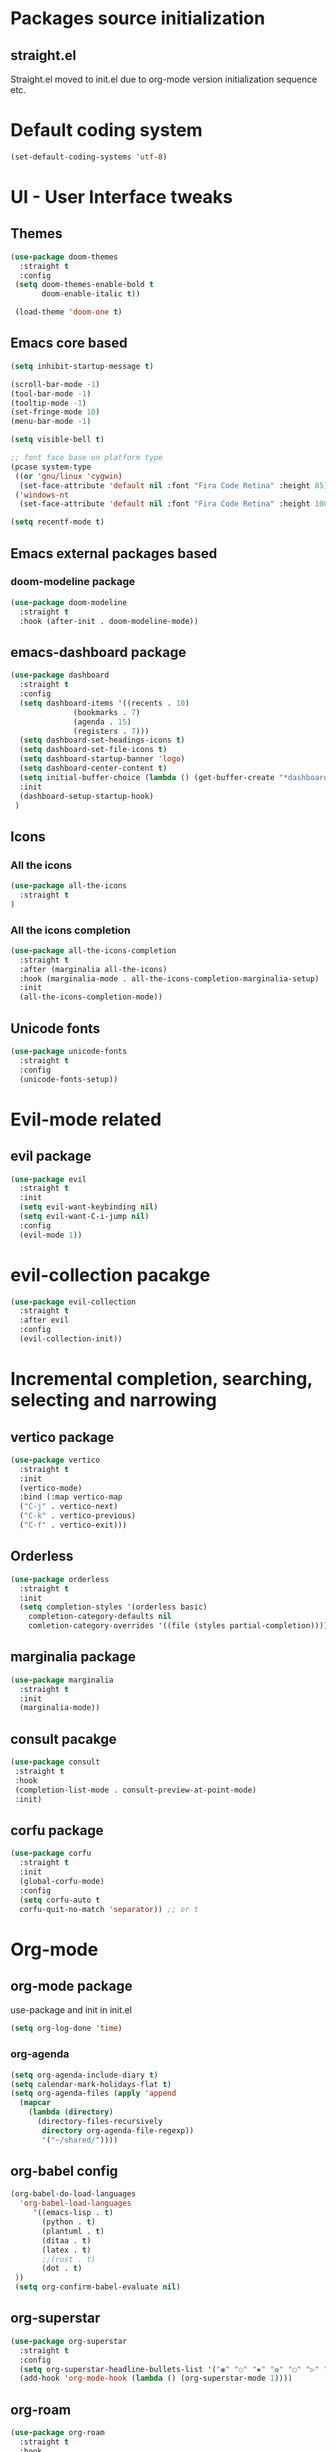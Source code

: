 * Packages source initialization
** straight.el
   Straight.el moved to init.el due to org-mode version initialization sequence etc.
* Default coding system
  #+BEGIN_SRC emacs-lisp
  (set-default-coding-systems 'utf-8)
  #+END_SRC
* UI - User Interface tweaks
** Themes
  #+BEGIN_SRC emacs-lisp
  (use-package doom-themes
    :straight t
    :config
   (setq doom-themes-enable-bold t
         doom-enable-italic t))

   (load-theme 'doom-one t)
#+END_SRC
** Emacs core based
#+BEGIN_SRC emacs-lisp
  (setq inhibit-startup-message t)

  (scroll-bar-mode -1)
  (tool-bar-mode -1)
  (tooltip-mode -1)
  (set-fringe-mode 10)
  (menu-bar-mode -1)

  (setq visible-bell t)

  ;; font face base on platform type
  (pcase system-type
   ((or 'gnu/linux 'cygwin)
    (set-face-attribute 'default nil :font "Fira Code Retina" :height 85))
   ('windows-nt
    (set-face-attribute 'default nil :font "Fira Code Retina" :height 100)))

  (setq recentf-mode t)
#+END_SRC

** Emacs external packages based
*** doom-modeline package
#+BEGIN_SRC emacs-lisp
  (use-package doom-modeline
    :straight t
    :hook (after-init . doom-modeline-mode))
#+END_SRC

** emacs-dashboard package
  #+BEGIN_SRC emacs-lisp
    (use-package dashboard
      :straight t
      :config
      (setq dashboard-items '((recents . 10)
    			  (bookmarks . 7)
    			  (agenda . 15)
    			  (registers . 7)))
      (setq dashboard-set-headings-icons t)
      (setq dashboard-set-file-icons t)
      (setq dashboard-startup-banner 'logo)
      (setq dashboard-center-content t)
      (setq initial-buffer-choice (lambda () (get-buffer-create "*dashboard*"))) ;; this is needed to open *dashboard* buffer after startup
      :init
      (dashboard-setup-startup-hook)
     )
   #+END_SRC
** Icons
*** All the icons
   #+BEGIN_SRC emacs-lisp
   (use-package all-the-icons
     :straight t
   )
   #+END_SRC
*** All the icons completion
   #+BEGIN_SRC emacs-lisp
     (use-package all-the-icons-completion
       :straight t
       :after (marginalia all-the-icons)
       :hook (marginalia-mode . all-the-icons-completion-marginalia-setup)
       :init
       (all-the-icons-completion-mode))
   #+END_SRC
** Unicode fonts
  #+BEGIN_SRC emacs-lisp
  (use-package unicode-fonts
    :straight t
    :config
    (unicode-fonts-setup))
  #+END_SRC
* Evil-mode related
** evil package  
#+BEGIN_SRC emacs-lisp
  (use-package evil
    :straight t
    :init
    (setq evil-want-keybinding nil)
    (setq evil-want-C-i-jump nil)
    :config
    (evil-mode 1))
#+END_SRC
* evil-collection pacakge
#+BEGIN_SRC emacs-lisp
(use-package evil-collection
  :straight t
  :after evil
  :config
  (evil-collection-init))
#+END_SRC

* Incremental completion, searching, selecting and narrowing
** vertico package
#+BEGIN_SRC emacs-lisp
  (use-package vertico
    :straight t
    :init
    (vertico-mode)
    :bind (:map vertico-map
    ("C-j" . vertico-next)
    ("C-k" . vertico-previous)
    ("C-f" . vertico-exit)))
#+END_SRC
** Orderless
  #+BEGIN_SRC emacs-lisp
    (use-package orderless
      :straight t
      :init
      (setq completion-styles '(orderless basic)
    	completion-category-defaults nil
    	comletion-category-overrides '((file (styles partial-completion)))))
  #+END_SRC
** marginalia package
#+BEGIN_SRC emacs-lisp
  (use-package marginalia
    :straight t
    :init
    (marginalia-mode))
#+END_SRC

** consult pacakge
#+BEGIN_SRC emacs-lisp
  (use-package consult
   :straight t
   :hook
   (completion-list-mode . consult-preview-at-point-mode)
   :init)
#+END_SRC

** corfu package
#+BEGIN_SRC emacs-lisp
  (use-package corfu
    :straight t
    :init
    (global-corfu-mode)
    :config
    (setq corfu-auto t
  	corfu-quit-no-match 'separator)) ;; or t
#+END_SRC
 
* Org-mode
** org-mode package
   use-package and init in init.el
   #+BEGIN_SRC emacs-lisp
   (setq org-log-done 'time)
   #+END_SRC
*** org-agenda
   #+BEGIN_SRC emacs-lisp
   (setq org-agenda-include-diary t)
   (setq calendar-mark-holidays-flat t)
   (setq org-agenda-files (apply 'append
     (mapcar
       (lambda (directory)
         (directory-files-recursively
          directory org-agenda-file-regexp))
          '("~/shared/"))))
   #+END_SRC
** org-babel config
#+BEGIN_SRC emacs-lisp
  (org-babel-do-load-languages
    'org-babel-load-languages
       '((emacs-lisp . t)
         (python . t)
         (plantuml . t)
         (ditaa . t)
         (latex . t)
         ;;(rust . t)
         (dot . t)
   ))
   (setq org-confirm-babel-evaluate nil)
#+END_SRC
** org-superstar
  #+BEGIN_SRC emacs-lisp
  (use-package org-superstar
    :straight t
    :config
    (setq org-superstar-headline-bullets-list '("◉" "○" "✸" "✿" "○" "▷" "⁖"))
    (add-hook 'org-mode-hook (lambda () (org-superstar-mode 1))))
  #+END_SRC
** org-roam
  #+BEGIN_SRC emacs-lisp
    (use-package org-roam
      :straight t
      :hook
      (after-init . org-roam-mode)
      :custom
      (org-roam-directory "~/pkm/content-org")
      (org-roam-completion-everywhere t)
      (org-roam-capture-templates
      '(("d" "default" plain
         "%?"
         :if-new (file+head "${slug}.org" "#+TITLE: ${title}\n")
         :unnarrowed t)))
      :init
      (setq org-roam-v2-ack t)
      :config
      (org-roam-setup))
  #+END_SRC
* Key bindings
** which-key package
#+BEGIN_SRC emacs-lisp
  (use-package which-key
   :straight t
   :init
   (which-key-mode)
   :diminish
   which-key-mode
   :config
   (setq which-key-idle-delay 0.2))
#+END_SRC

** general.el package
#+BEGIN_SRC emacs-lisp
  (use-package general
   :straight t
   :config
   (general-create-definer lg/leader-keys
   :keymaps '(normal insert visual emacs)
   :prefix "SPC"
   :global-prefix "C-SPC")

   (lg/leader-keys
     "SPC" '(execute-extended-command :whick-key "M-x")
     "a" '(:ignore t :which-key "applications")
     "ad" '(dired :which-key "dired")
     "ae" '(elfeed :which-key "elfeed")
     "at" '(treemacs :which-key "treemacs")
     "b" '(:ignore t :which-key "buffers")
     "bb" '(consult-buffer :which-key "switch-buffers")
     "bn" '(next-buffer :which-key "next-buffer")
     "bd" '(kill-buffer :which-key "kill-buffer")
     "bp" '(previous-buffer :which-key "previous-buffer")
     "f" '(:ignore t :which-key "files")
     "ff" '(consult-find :wich-key "find")
     "fr" '(consult-recent-file :which-key "recent")
     "g" '(:ignore t :which-key "magit")
     "gs" '(magit-status :which-key "status")
     "o" '(:ignore t :which-key "org-mode")
     "oa" '(org-agenda :which-key "agenda")
     "or" '(:ignore t :which-key "roam")
     "orf" '(org-roam-node-find :which-key "find node")
     "ori" '(org-roam-node-insert :which-key "insert node")
     "s" '(:ignore t :which-key "search")
     "sg" '(consult-ripgrep :which-key "ripgrep")
     "sh" '(consult-org-heading :which-key "org-heading")
     "sr" '(consult-ripgrep "ripgrep")
     "ss" '(consult-line :which-key "lines")
     "t" '(:ignore t :which-key "toggles/UI")
     "tt" '(consult-theme :which-key "choose theme")
     "w" '(:ignore t :which-key "windows")
     "w/" '(splt-window-right :which-key "split-right")
     "wh" '(evil-window-left :which-key "left")
     "wj" '(evil-window-down :which-key "down")
     "wk" '(evil-window-up :which-key "up")
     "wn" '(evil-window-next :which-key "next")
     "wN" '(evil-window-new :which-key "new")
     "wl" '(evil-window-right :which-key "right")
     "wd" '(evil-window-delete :which-key "delete")
   ))
#+END_SRC

* Applications
** treemacs package
  #+BEGIN_SRC emacs-lisp
  (use-package treemacs
    :straight t
  )
  #+END_SRC
** Elfeed
  #+BEGIN_SRC emacs-lisp
  (use-package elfeed-org
    :straight t
    :config
    (elfeed-org)
    (setq rmh-elfeed-org-files
  	(list "~/shared/elfeed/elfeed.org")))
  #+END_SRC

  #+BEGIN_SRC emacs-lisp
    (use-package elfeed
      :straight t 
      :config
      (setq elfeed-db-directory "~/shared/elfeeddb")
      (setq-default elfeed-search-filter "@6-months-ago ")
      )
  #+END_SRC
*** Elfeed-dashboard
   Based on elfeed-dashboard github description: https://github.com/Monoj321/elfeed-dashboard
   #+BEGIN_SRC emacs-lisp
     (use-package elfeed-dashboard
       :straight t
       :config
       (setq elfeed-dashboard-file "~/shared/elfeed/elfeed-dashboard.org")
       ;; update feed counts on elfeed-quit
       (advice-add 'elfeed-search-quit-window :after #'elfeed-dashboard-update-links))
   #+END_SRC
** Dired
  #+BEGIN_SRC emacs-lisp
    (use-package dired
      :straight nil)
    (use-package dired-single
      :straight t)
    (use-package all-the-icons-dired
      :straight t
      :hook (dired-mode . all-the-icons-dired-mode))
  #+END_SRC
* Development
** Magit 
  #+BEGIN_SRC emacs-lisp
  (use-package magit
    :straight t)
  #+END_SRC
** Yang
*** yang-mode
   #+BEGIN_SRC emacs-lisp
   (use-package yang-mode
     :straight t)
   #+END_SRC
** YASnippet
  #+BEGIN_SRC emacs-lisp
  (use-package yasnippet
    :straight t
    :config
    (setq yas-snippet-dirs '("~/shared/snippets/"
                             "~/work/snippets/"))
    (yas-global-mode 1))
  #+END_SRC
** Rust
  #+BEGIN_SRC emacs-lisp
  (use-package rust-mode
    :straight t
    :config
    (setq rust-format-on-save t)
    (setq indent-tabs-mode nil))
  #+END_SRC
*** ob-rust
   #+BEGIN_SRC emacs-lisp
   (use-package ob-rust
     :straight t
     :after (org-mode)
   )
   #+END_SRC
* Tweaks for Windows OS 
  #+BEGIN_SRC emacs-lisp
  (pcase system-type
    ('windows-nt
     (setq org-plantuml-jar-path
   	 (expand-file-name "c:/programs/plantuml.jar"))
      (setq org-ditaa-jar-path
   	 (expand-file-name "c:/programs/ditaa0_9.jar"))
     ))
  #+END_SRC

* Additional config
** Private
  #+BEGIN_SRC emacs-lisp
    (let ((init_priv "~/shared/emacs/init_priv.el"))
      (when (file-exists-p init_priv)
        (load-file init_priv)))
  #+END_SRC
** Work
  #+BEGIN_SRC emacs-lisp
    (let ((init_work "~/work/init_work.el"))
      (when (file-exists-p init_work)
        (load-file init_work)))
  #+END_SRC
